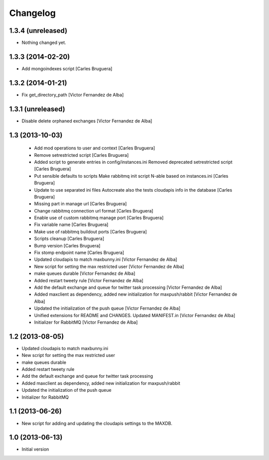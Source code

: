 Changelog
=========

1.3.4 (unreleased)
------------------

- Nothing changed yet.


1.3.3 (2014-02-20)
------------------

* Add mongoindexes script [Carles Bruguera]

1.3.2 (2014-01-21)
------------------

* Fix get_directory_path [Victor Fernandez de Alba]

1.3.1 (unreleased)
------------------

* Disable delete orphaned exchanges [Victor Fernandez de Alba]

1.3 (2013-10-03)
----------------

 * Add mod operations to user and context [Carles Bruguera]
 * Remove setrestricted script [Carles Bruguera]
 * Added script to generate entries in config/instances.ini Removed deprecated setrestricted script [Carles Bruguera]
 * Put sensible defaults to scripts Make rabbitmq init script N-able based on instances.ini [Carles Bruguera]
 * Update to use separated ini files Autocreate also the tests cloudapis info in the database [Carles Bruguera]
 * Missing part in manage url [Carles Bruguera]
 * Change rabbitmq connection url format [Carles Bruguera]
 * Enable use of custom rabbitmq manage port [Carles Bruguera]
 * Fix variable name [Carles Bruguera]
 * Make use of rabbitmq buildout ports [Carles Bruguera]
 * Scripts cleanup [Carles Bruguera]
 * Bump version [Carles Bruguera]
 * Fix stomp endpoint name [Carles Bruguera]
 * Updated cloudapis to match maxbunny.ini [Victor Fernandez de Alba]
 * New script for setting the max restricted user [Victor Fernandez de Alba]
 * make queues durable [Victor Fernandez de Alba]
 * Added restart tweety rule [Victor Fernandez de Alba]
 * Add the default exchange and queue for twitter task processing [Victor Fernandez de Alba]
 * Added maxclient as dependency, added new initialization for maxpush/rabbit [Victor Fernandez de Alba]
 * Updated the initialization of the push queue [Victor Fernandez de Alba]
 * Unified extensions for README and CHANGES. Updated MANIFEST.in [Victor Fernandez de Alba]
 * Initializer for RabbitMQ [Victor Fernandez de Alba]

1.2 (2013-08-05)
----------------

- Updated cloudapis to match maxbunny.ini
- New script for setting the max restricted user
- make queues durable
- Added restart tweety rule
- Add the default exchange and queue for twitter task processing
- Added maxclient as dependency, added new initialization for maxpush/rabbit
- Updated the initialization of the push queue
- Initializer for RabbitMQ


1.1 (2013-06-26)
----------------

- New script for adding and updating the cloudapis settings to the MAXDB.


1.0 (2013-06-13)
----------------

-  Initial version
